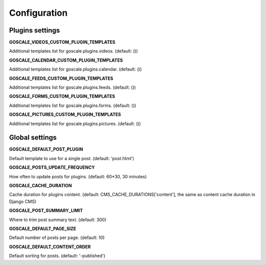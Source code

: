 Configuration
====================

Plugins settings
---------------------

**GOSCALE_VIDEOS_CUSTOM_PLUGIN_TEMPLATES**

Additional templates list for goscale.plugins.videos. (default: ())

**GOSCALE_CALENDAR_CUSTOM_PLUGIN_TEMPLATES**

Additional templates list for goscale.plugins.calendar. (default: ())

**GOSCALE_FEEDS_CUSTOM_PLUGIN_TEMPLATES**

Additional templates list for goscale.plugins.feeds. (default: ())

**GOSCALE_FORMS_CUSTOM_PLUGIN_TEMPLATES**

Additional templates list for goscale.plugins.forms. (default: ())

**GOSCALE_PICTURES_CUSTOM_PLUGIN_TEMPLATES**

Additional templates list for goscale.plugins.pictures. (default: ())


Global settings
---------------------

**GOSCALE_DEFAULT_POST_PLUGIN**

Default template  to use for a single post. (default: 'post.html')

**GOSCALE_POSTS_UPDATE_FREQUENCY**

How often to update posts for plugins. (default: 60*30, 30 minutes)

**GOSCALE_CACHE_DURATION**

Cache duration for plugins content. (default: CMS_CACHE_DURATIONS['content'], the same as content cache duration in Django CMS)

**GOSCALE_POST_SUMMARY_LIMIT**

Where to trim post summary text. (default: 300)

**GOSCALE_DEFAULT_PAGE_SIZE**

Default number of posts per page. (default: 10)

**GOSCALE_DEFAULT_CONTENT_ORDER**

Default sorting for posts. (default: '-published')